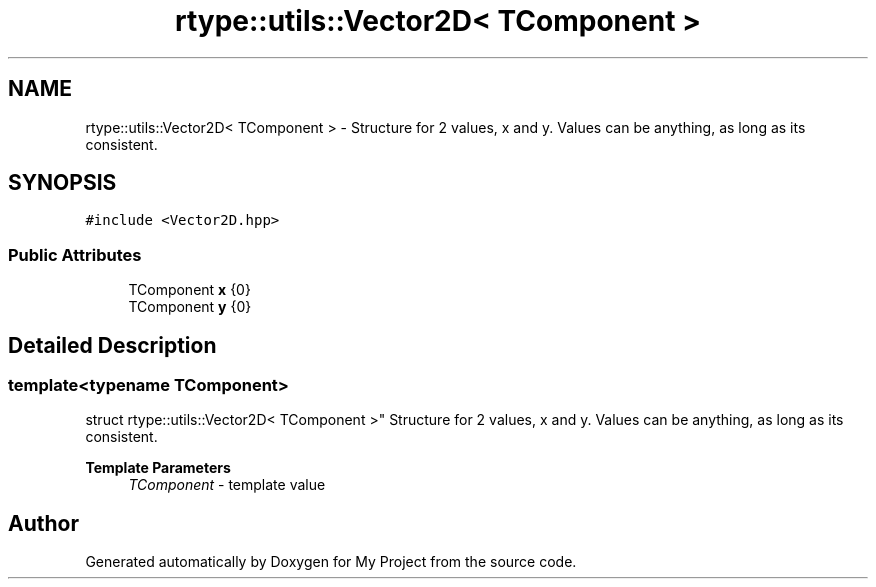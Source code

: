 .TH "rtype::utils::Vector2D< TComponent >" 3 "Sun Jan 14 2024" "My Project" \" -*- nroff -*-
.ad l
.nh
.SH NAME
rtype::utils::Vector2D< TComponent > \- Structure for 2 values, x and y\&. Values can be anything, as long as its consistent\&.  

.SH SYNOPSIS
.br
.PP
.PP
\fC#include <Vector2D\&.hpp>\fP
.SS "Public Attributes"

.in +1c
.ti -1c
.RI "TComponent \fBx\fP {0}"
.br
.ti -1c
.RI "TComponent \fBy\fP {0}"
.br
.in -1c
.SH "Detailed Description"
.PP 

.SS "template<typename TComponent>
.br
struct rtype::utils::Vector2D< TComponent >"
Structure for 2 values, x and y\&. Values can be anything, as long as its consistent\&. 


.PP
\fBTemplate Parameters\fP
.RS 4
\fITComponent\fP - template value 
.RE
.PP


.SH "Author"
.PP 
Generated automatically by Doxygen for My Project from the source code\&.
